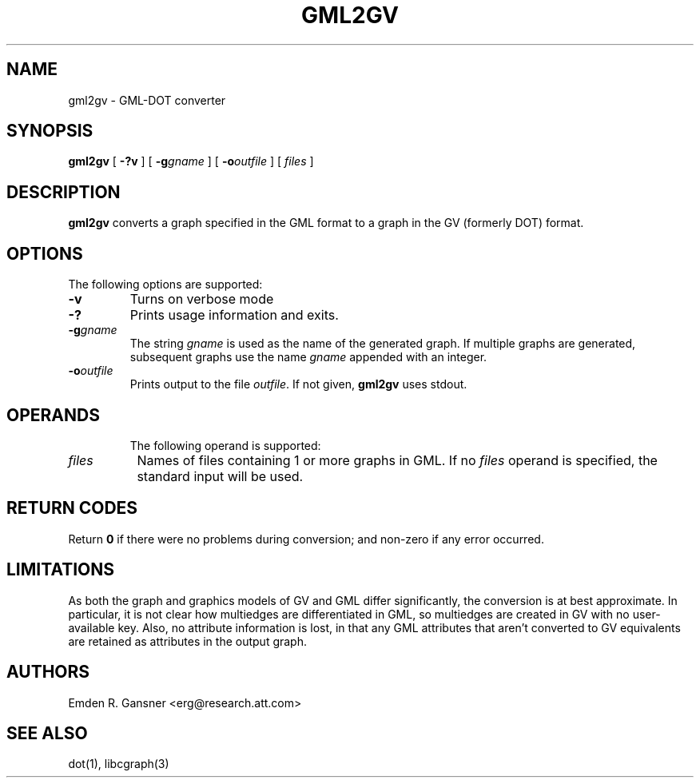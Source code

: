 .TH GML2GV 1 "30 September 2010"
.SH NAME
gml2gv \- GML-DOT converter
.SH SYNOPSIS
.B gml2gv
[
.B \-?v
]
[
.BI -g gname
]
[
.BI -o outfile
]
[ 
.I files
]
.br
.SH DESCRIPTION
.B gml2gv
converts a graph specified in the GML format to a graph in the GV (formerly DOT) format. 
.SH OPTIONS
The following options are supported:
.TP
.B \-v
Turns on verbose mode
.TP
.B \-?
Prints usage information and exits.
.TP
.BI \-g "gname"
The string \fIgname\fP is used as the name of the generated graph.
If multiple graphs are generated, subsequent graphs use the name
\fIgname\fP appended with an integer.
.TP
.BI \-o "outfile"
Prints output to the file \fIoutfile\fP. If not given, \fBgml2gv\fP
uses stdout.
.TP
.SH OPERANDS
The following operand is supported:
.TP 8
.I files
Names of files containing 1 or more graphs in GML.
If no
.I files
operand is specified,
the standard input will be used.
.SH RETURN CODES
Return \fB0\fP
if there were no problems during conversion;
and non-zero if any error occurred.
.SH "LIMITATIONS"
As both the graph and graphics models of GV and GML differ significantly, the
conversion is at best approximate. In particular, it is not clear how multiedges
are differentiated in GML, so multiedges are created in GV with no user-available
key. Also, no attribute information is lost, in that
any GML attributes that aren't converted to GV equivalents are retained as
attributes in the output graph.
.SH AUTHORS
Emden R. Gansner <erg@research.att.com>
.SH "SEE ALSO"
dot(1), libcgraph(3)
